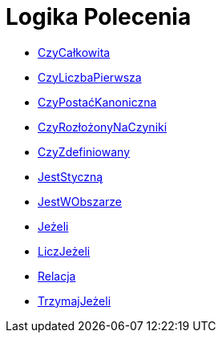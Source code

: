 = Logika Polecenia
:page-en: commands/Logic_Commands
ifdef::env-github[:imagesdir: /en/modules/ROOT/assets/images]

* xref:/commands/CzyCałkowita.adoc[CzyCałkowita]
* xref:/commands/CzyLiczbaPierwsza.adoc[CzyLiczbaPierwsza]
* xref:/commands/CzyPostaćKanoniczna.adoc[CzyPostaćKanoniczna]
* xref:/commands/CzyRozłożonyNaCzyniki.adoc[CzyRozłożonyNaCzyniki]
* xref:/commands/CzyZdefiniowany.adoc[CzyZdefiniowany]
* xref:/commands/JestStyczną.adoc[JestStyczną]
* xref:/commands/JestWObszarze.adoc[JestWObszarze]
* xref:/commands/Jeżeli.adoc[Jeżeli]
* xref:/commands/LiczJeżeli.adoc[LiczJeżeli]
* xref:/commands/Relacja.adoc[Relacja]
* xref:/commands/TrzymajJeżeli.adoc[TrzymajJeżeli]
